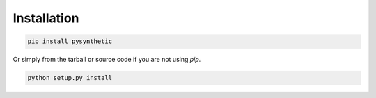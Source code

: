 Installation
************

.. code-block:: shell

    pip install pysynthetic

Or simply from the tarball or source code if you are not using *pip*.

.. code-block:: shell

    python setup.py install

